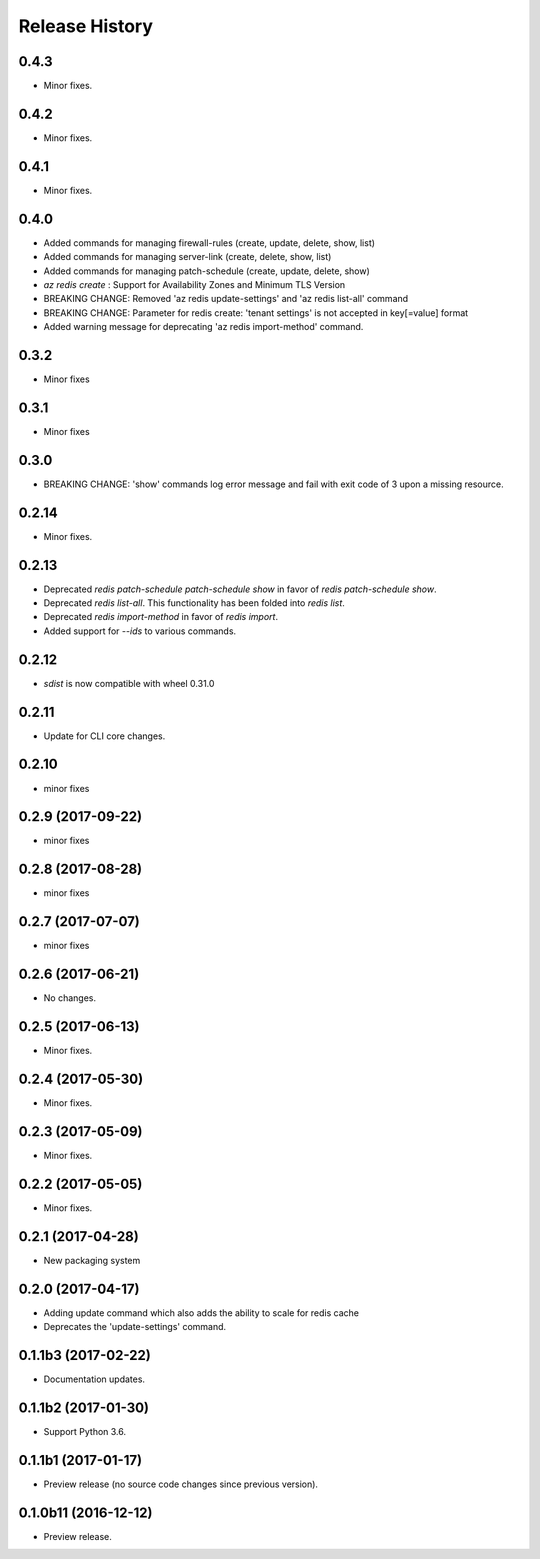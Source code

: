 .. :changelog:

Release History
===============
0.4.3
+++++
* Minor fixes.

0.4.2
+++++
* Minor fixes.

0.4.1
+++++
* Minor fixes.

0.4.0
++++++
* Added commands for managing firewall-rules (create, update, delete, show, list)
* Added commands for managing server-link (create, delete, show, list)
* Added commands for managing patch-schedule (create, update, delete, show)
* `az redis create` : Support for Availability Zones and Minimum TLS Version
* BREAKING CHANGE: Removed 'az redis update-settings' and 'az redis list-all' command
* BREAKING CHANGE: Parameter for redis create: 'tenant settings' is not accepted in key[=value] format
* Added warning message for deprecating 'az redis import-method' command.

0.3.2
+++++
* Minor fixes

0.3.1
+++++
* Minor fixes

0.3.0
+++++
* BREAKING CHANGE: 'show' commands log error message and fail with exit code of 3 upon a missing resource.

0.2.14
++++++
* Minor fixes.

0.2.13
++++++
* Deprecated `redis patch-schedule patch-schedule show` in favor of `redis patch-schedule show`.
* Deprecated `redis list-all`. This functionality has been folded into `redis list`.
* Deprecated `redis import-method` in favor of `redis import`.
* Added support for `--ids` to various commands.

0.2.12
++++++
* `sdist` is now compatible with wheel 0.31.0

0.2.11
++++++
* Update for CLI core changes.

0.2.10
++++++
* minor fixes

0.2.9 (2017-09-22)
++++++++++++++++++
* minor fixes

0.2.8 (2017-08-28)
++++++++++++++++++
* minor fixes

0.2.7 (2017-07-07)
++++++++++++++++++
* minor fixes

0.2.6 (2017-06-21)
++++++++++++++++++
* No changes.

0.2.5 (2017-06-13)
++++++++++++++++++
* Minor fixes.

0.2.4 (2017-05-30)
++++++++++++++++++++
* Minor fixes.

0.2.3 (2017-05-09)
++++++++++++++++++++
* Minor fixes.

0.2.2 (2017-05-05)
++++++++++++++++++++
* Minor fixes.

0.2.1 (2017-04-28)
++++++++++++++++++++
* New packaging system

0.2.0 (2017-04-17)
++++++++++++++++++++
* Adding update command which also adds the ability to scale for redis cache
* Deprecates the 'update-settings' command.

0.1.1b3 (2017-02-22)
++++++++++++++++++++

* Documentation updates.

0.1.1b2 (2017-01-30)
++++++++++++++++++++

* Support Python 3.6.

0.1.1b1 (2017-01-17)
++++++++++++++++++++

* Preview release (no source code changes since previous version).

0.1.0b11 (2016-12-12)
+++++++++++++++++++++

* Preview release.

